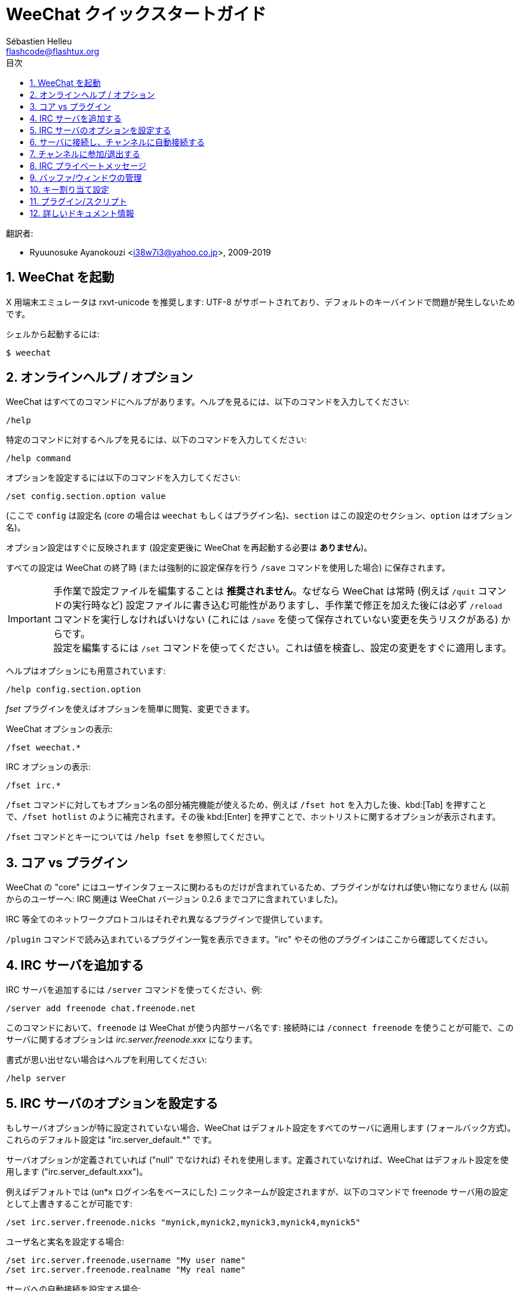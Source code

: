 = WeeChat クイックスタートガイド
:author: Sébastien Helleu
:email: flashcode@flashtux.org
:lang: ja
:toc: left
:toc-title: 目次
:sectnums:
:docinfo1:


翻訳者:

* Ryuunosuke Ayanokouzi <i38w7i3@yahoo.co.jp>, 2009-2019


[[start]]
== WeeChat を起動

X 用端末エミュレータは rxvt-unicode を推奨します: UTF-8
がサポートされており、デフォルトのキーバインドで問題が発生しないためです。

シェルから起動するには:

----
$ weechat
----

[[help_options]]
== オンラインヘルプ / オプション

WeeChat はすべてのコマンドにヘルプがあります。ヘルプを見るには、以下のコマンドを入力してください:

----
/help
----

特定のコマンドに対するヘルプを見るには、以下のコマンドを入力してください:

----
/help command
----

オプションを設定するには以下のコマンドを入力してください:

----
/set config.section.option value
----

(ここで `config` は設定名 (core の場合は
`weechat` もしくはプラグイン名)、`section`
はこの設定のセクション、`option` はオプション名)。

オプション設定はすぐに反映されます (設定変更後に
WeeChat を再起動する必要は *ありません*)。

すべての設定は WeeChat の終了時 (または強制的に設定保存を行う
`/save` コマンドを使用した場合) に保存されます。

[IMPORTANT]
手作業で設定ファイルを編集することは *推奨されません*。なぜなら
WeeChat は常時 (例えば `/quit` コマンドの実行時など)
設定ファイルに書き込む可能性がありますし、手作業で修正を加えた後には必ず `/reload`
コマンドを実行しなければいけない (これには `/save`
を使って保存されていない変更を失うリスクがある) からです。 +
設定を編集するには `/set`
コマンドを使ってください。これは値を検査し、設定の変更をすぐに適用します。

ヘルプはオプションにも用意されています:

----
/help config.section.option
----

_fset_ プラグインを使えばオプションを簡単に閲覧、変更できます。

WeeChat オプションの表示:

----
/fset weechat.*
----

IRC オプションの表示:

----
/fset irc.*
----

`/fset` コマンドに対してもオプション名の部分補完機能が使えるため、例えば `/fset hot`
を入力した後、kbd:[Tab] を押すことで、`/fset hotlist` のように補完されます。その後
kbd:[Enter] を押すことで、ホットリストに関するオプションが表示されます。

`/fset` コマンドとキーについては `/help fset` を参照してください。

[[core_vs_plugins]]
== コア vs プラグイン

WeeChat の "core" にはユーザインタフェースに関わるものだけが含まれているため、プラグインがなければ使い物になりません
(以前からのユーザーへ: IRC 関連は
WeeChat バージョン 0.2.6 までコアに含まれていました)。

IRC 等全てのネットワークプロトコルはそれぞれ異なるプラグインで提供しています。

`/plugin` コマンドで読み込まれているプラグイン一覧を表示できます。"irc"
やその他のプラグインはここから確認してください。

[[add_irc_server]]
== IRC サーバを追加する

IRC サーバを追加するには `/server` コマンドを使ってください、例:

----
/server add freenode chat.freenode.net
----

このコマンドにおいて、`freenode` は WeeChat が使う内部サーバ名です:
接続時には `/connect freenode` を使うことが可能で、このサーバに関するオプションは
_irc.server.freenode.xxx_ になります。

書式が思い出せない場合はヘルプを利用してください:

----
/help server
----

[[irc_server_options]]
== IRC サーバのオプションを設定する

もしサーバオプションが特に設定されていない場合、WeeChat
はデフォルト設定をすべてのサーバに適用します
(フォールバック方式)。これらのデフォルト設定は "irc.server_default.*" です。

サーバオプションが定義されていれば ("null" でなければ) それを使用します。定義されていなければ、WeeChat
はデフォルト設定を使用します ("irc.server_default.xxx")。

例えばデフォルトでは (un*x ログイン名をベースにした)
ニックネームが設定されますが、以下のコマンドで freenode サーバ用の設定として上書きすることが可能です:

----
/set irc.server.freenode.nicks "mynick,mynick2,mynick3,mynick4,mynick5"
----

ユーザ名と実名を設定する場合:

----
/set irc.server.freenode.username "My user name"
/set irc.server.freenode.realname "My real name"
----

サーバへの自動接続を設定する場合:

----
/set irc.server.freenode.autoconnect on
----

SSL を使って接続する場合:

----
/set irc.server.freenode.addresses "chat.freenode.net/7000"
/set irc.server.freenode.ssl on
----

サーバで SASL を利用可能な場合、SASL を利用してニックネーム認証することができます
(チャンネル参加前にニックネーム認証が行われるでしょう):

----
/set irc.server.freenode.sasl_username "mynick"
/set irc.server.freenode.sasl_password "xxxxxxx"
----

例えば nickserv との認証などを行うためにサーバ接続後にコマンドを実行するには
(SASL を利用して認証を行わない場合):

----
/set irc.server.freenode.command "/msg nickserv identify xxxxxxx"
----

[NOTE]
_command_ オプションに複数のコマンドを含める場合は `;` (セミコロン) で区切ってください。

設定ファイル内にパスワードを直接書きたくない場合、保護データを使うことが可能です。

最初にパスフレーズを登録します:

----
/secure passphrase this is my secret passphrase
----

その後に freenode のパスワードを含む保護データを追加します:

----
/secure set freenode_password xxxxxxx
----

こうすることで前述したようにパスワードを IRC オプションに直接書くのではなく
`+${sec.data.freenode_password}+` を指定可能になります。例えば以下のように設定します:

----
/set irc.server.freenode.sasl_password "${sec.data.freenode_password}"
----

チャンネルへの自動参加を設定する場合:

----
/set irc.server.freenode.autojoin "#channel1,#channel2"
----

[TIP]
オプションの名前と値を補完するには kbd:[Tab] キーを使います。さらに
kbd:[Shift+Tab] キーを使えば部分的に補完することも可能です
(これは オプション名などの長い単語を補完する際に役立ちます)。

サーバオプションの代わりにデフォルトの値を使用する、例えばデフォルトのニックネーム
(irc.server_default.nicks) を使用する場合:

----
/unset irc.server.freenode.nicks
----

その他設定: その他のオプションも以下のコマンドで設定できます
("xxx" は設定名です):

----
/set irc.server.freenode.xxx value
----

[[connect_to_irc_server]]
== サーバに接続し、チャンネルに自動接続する

----
/connect freenode
----

[NOTE]
このコマンドは、`/server`
を使わずに新しいサーバの作成および接続ができます (`/help connect` を参照してください)。

デフォルトでは、サーババッファは WeeChat の _core_ バッファとマージされます。_core_
バッファとサーババッファ間で切り替えたい場合は、kbd:[Ctrl+x] が使用できます。

サーババッファへの自動マージを無効にして
独立したサーババッファにすることができます:

----
/set irc.look.server_buffer independent
----

[[join_part_irc_channels]]
== チャンネルに参加/退出する

チャンネルに参加します

----
/join #channel
----

チャンネルから退出します (バッファは開いたままにします):

----
/part [切断メッセージ]
----

サーバから切断し、チャンネルやプライベートバッファを閉じます (`/close` は
`/buffer close` の別名です):

----
/close
----

[WARNING]
`/close` を用いてサーバから切断した場合、すべてのチャンネルおよびプライベートバッファは閉じられます。

サーババッファ上で実行することで、サーバから切断します:

----
/disconnect
----


[[irc_private_messages]]
== IRC プライベートメッセージ

バッファを開いてメッセージを他のユーザ (ニックネーム _foo_) 宛に送信する:

----
/query foo this is a message
----

プライベートバッファを閉じる:

----
/close
----

[[buffer_window]]
== バッファ/ウィンドウの管理

バッファは番号、カテゴリおよび名前とともにプラグインに関連づけられたあるコンポーネントです。バッファは画面に表示するデータを含んでいます。

ウィンドウはバッファを表示するためにあります。デフォルトでは、1
つのウィンドウは 1
つのバッファだけを表示できます。画面を分割することで、同時に複数のウィンドウと関連するバッファを見ることができるでしょう。

バッファとウィンドウを管理するためのコマンド:

----
/buffer
/window
----

例えば、ウィンドウを垂直方向に小さいウィンドウ (1/3 幅) と大きいウィンドウ
(2/3 幅) に分割する場合は次のコマンドを実行します:

----
/window splitv 33
----

分割を元に戻す:

----
/window merge
----

[[key_bindings]]
== キー割り当て設定

WeeChat
はデフォルトでたくさんのショートカットキーが設定されています。これらはドキュメントに記載されていますが、いくつか重要なキーがあります:

- kbd:[Alt+←] / kbd:[Alt+→] または kbd:[F5] / kbd:[F6]: 前後のバッファに切り替える
- kbd:[F1] / kbd:[F2]: バッファリストを含むバー ("buflist") をスクロール表示
- kbd:[F7] / kbd:[F8]: 前後のウィンドウに切り替える (画面分割時)
- kbd:[F9] / kbd:[F10]: タイトルバーをスクロール表示
- kbd:[F11] / kbd:[F12]: ニックネーム一覧をスクロール表示
- kbd:[Tab]: 入力バーでシェルと同様のテキスト補完を行う
- kbd:[PgUp] / kbd:[PgDn]: 現在のバッファのテキストをスクロール表示
- kbd:[Alt+a]: (ホットリスト内の) アクティブなバッファに移動する

必要であれば、`/key`
コマンドでショートカットキーの割り当てを変更することができます。キーコードを調べるには、kbd:[Alt+k]
が役に立つでしょう。

例えば、kbd:[Alt+!] に `/buffer close` を割り当てる場合:

----
/key bind (alt-kを押下) (alt-!を押下) /buffer close
----

コマンドラインには以下のように表示されます:

----
/key bind meta-! /buffer close
----

キー割り当てを解除する場合:

----
/key unbind meta-!
----

[[plugins_scripts]]
== プラグイン/スクリプト

Debian のようにいくつかのディストリビューションでは、プラグイン用パッケージが独立して用意されています
(例えば weechat-plugins)。
見つかったプラグインは自動的に読み込まれます
(プラグインやスクリプトのロード、有効/無効は WeeChat のドキュメントを参照してください)。

WeeChat では多くの外部スクリプト (貢献者の作った)
を利用できます、スクリプトをリポジトリからダウンロードしてインストールするには、`/script`
コマンドを使ってください、例:

----
/script install go.py
----

より詳しい情報を参照するには `/help script` を使ってください。

スクリプトの一覧を参照するには WeeChat から `/script` を実行するか、以下の URL にアクセスしてください:
https://weechat.org/scripts

[[more_doc]]
== 詳しいドキュメント情報

FAQ やその他の質問に関するドキュメントはこちらで参照できます:
https://weechat.org/doc

WeeChat をお楽しみください!
